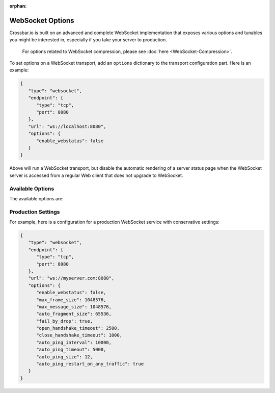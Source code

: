 :orphan:

WebSocket Options
=================

Crossbar.io is built on an advanced and complete WebSocket
implementation that exposes various options and tunables you might be
interested in, especially if you take your server to production.

    For options related to WebSocket compression, please see
    :doc:`here <WebSocket-Compression>`.

To set options on a WebSocket transport, add an ``options`` dictionary
to the transport configuration part. Here is an example:

.. code:: javascript

    {
       "type": "websocket",
       "endpoint": {
          "type": "tcp",
          "port": 8080
       },
       "url": "ws://localhost:8080",
       "options": {
          "enable_webstatus": false
       }
    }

Above will run a WebSocket transport, but disable the automatic
rendering of a server status page when the WebSocket server is accessed
from a regular Web client that does not upgrade to WebSocket.

Available Options
-----------------

The available options are:


+---------------------------------+--------------------------------------------------------------------------------------------------------------------------------------------------------------------------------------------------------+
| option                          | description                                                                                                                                                                                            |
+=================================+========================================================================================================================================================================================================+
| allowed_origins                 | A list of allowed WebSocket origins - can use * as a wildcard character, e.g. ["https://\*.tavendo.com", "http://localhost:8080"]                                                                      |
+---------------------------------+--------------------------------------------------------------------------------------------------------------------------------------------------------------------------------------------------------+
| external_port                   | The external visible port this service be reachable under (i.e. when running behind a L2/L3 forwarding device) (default: null)                                                                         |
+---------------------------------+--------------------------------------------------------------------------------------------------------------------------------------------------------------------------------------------------------+
| enable_hybi10                   | Enable Hybi-10 version of WebSocket (an intermediary spec). (default: true)                                                                                                                            |
+---------------------------------+--------------------------------------------------------------------------------------------------------------------------------------------------------------------------------------------------------+
| enable_rfc6455                  | Enable RFC6455 version of WebSocket (the final spec). (default: true)                                                                                                                                  |
+---------------------------------+--------------------------------------------------------------------------------------------------------------------------------------------------------------------------------------------------------+
| enable_webstatus                | Enable the WebSocket server's status rendering page. (default: true)                                                                                                                                   |
+---------------------------------+--------------------------------------------------------------------------------------------------------------------------------------------------------------------------------------------------------+
| validate_utf8                   | Validate incoming WebSocket text messages for UTF8 conformance. (default: true)                                                                                                                        |
+---------------------------------+--------------------------------------------------------------------------------------------------------------------------------------------------------------------------------------------------------+
| mask_server_frames              | Mask server-sent WebSocket frames. WARNING: Enabling this will break protocol compliance! (default: false)                                                                                             |
+---------------------------------+--------------------------------------------------------------------------------------------------------------------------------------------------------------------------------------------------------+
| require_masked_client_frames    | Require all WebSocket frames received to be masked. (default: true)                                                                                                                                    |
+---------------------------------+--------------------------------------------------------------------------------------------------------------------------------------------------------------------------------------------------------+
| apply_mask                      | Actually apply WebSocket masking (both in- and outgoing). (default: true)                                                                                                                              |
+---------------------------------+--------------------------------------------------------------------------------------------------------------------------------------------------------------------------------------------------------+
| max_frame_size                  | Maximum size in bytes of incoming WebSocket frames accepted or 0 to allow any size. (default: 0)                                                                                                       |
+---------------------------------+--------------------------------------------------------------------------------------------------------------------------------------------------------------------------------------------------------+
| max_message_size                | Maximum size in bytes of incoming WebSocket messages accepted or 0 to allow any size. (default: 0)                                                                                                     |
+---------------------------------+--------------------------------------------------------------------------------------------------------------------------------------------------------------------------------------------------------+
| auto_fragment_size              | Automatically fragment outgoing WebSocket messages into WebSocket frames of payload maximum specified size in bytes or 0 to disable. (default: 0)                                                      |
+---------------------------------+--------------------------------------------------------------------------------------------------------------------------------------------------------------------------------------------------------+
| fail_by_drop                    | On severe errors (like WebSocket protocol violations), brutally drop the TCP connection instead of performing a full WebSocket closing handshake. (default: false)                                     |
+---------------------------------+--------------------------------------------------------------------------------------------------------------------------------------------------------------------------------------------------------+
| echo_close_codereason           | During a WebSocket closing handshake initiated by a peer, echo the peer's close code and reason. Otherwise reply with code 1000 and no reason. (default: false)                                        |
+---------------------------------+--------------------------------------------------------------------------------------------------------------------------------------------------------------------------------------------------------+
| open_handshake_timeout          | WebSocket opening handshake timeout in ms or 0 to disable. (default: 0)                                                                                                                                |
+---------------------------------+--------------------------------------------------------------------------------------------------------------------------------------------------------------------------------------------------------+
| close_handshake_timeout         | WebSocket closing handshake timeout in ms or 0 to disable. (default: 0)                                                                                                                                |
+---------------------------------+--------------------------------------------------------------------------------------------------------------------------------------------------------------------------------------------------------+
| tcp_nodelay                     | Set the TCP No-Delay ("Nagle") socket option (default: true)                                                                                                                                           |
+---------------------------------+--------------------------------------------------------------------------------------------------------------------------------------------------------------------------------------------------------+
| auto_ping_interval              | Send a WebSocket ping every this many ms or 0 to disable. (default: 0)                                                                                                                                 |
+---------------------------------+--------------------------------------------------------------------------------------------------------------------------------------------------------------------------------------------------------+
| auto_ping_timeout               | Drop the connection if the peer did not respond to a previously sent ping in this many ms or 0 to disable. (default: 0)                                                                                |
+---------------------------------+--------------------------------------------------------------------------------------------------------------------------------------------------------------------------------------------------------+
| auto_ping_size                  | Payload size for pings sent, must be between 12 and 125 (default: 12)                                                                                                                                    |
+---------------------------------+--------------------------------------------------------------------------------------------------------------------------------------------------------------------------------------------------------+
| compression                     | enable WebSocket compression - see :doc:`WebSocket Compression  <WebSocket-Compression>`                                                                                                               |
+---------------------------------+--------------------------------------------------------------------------------------------------------------------------------------------------------------------------------------------------------+
| require_websocket_subprotocol   | Require WebSocket clients to properly announce the WAMP-WebSocket subprotocols it is able to speak                                                                                                     |
|                                 | This can be one or more from wamp.2.json, wamp.2.msgpack, wamp.2.json.batched and wamp.2.json.batched.                                                                                                 |
|                                 | Crossbar.io will by default require the client to announce the subprotocols it supports and select one of the announced subprotocols.                                                                  |
|                                 | If this option is set to false, Crossbar.io will no longer require the client to announce subprotocols and assume wamp.2.json when no WebSocket subprotocol is announced. (default: true)              |
+---------------------------------+--------------------------------------------------------------------------------------------------------------------------------------------------------------------------------------------------------+

Production Settings
-------------------

For example, here is a configuration for a production WebSocket service
with conservative settings:

.. code:: javascript

    {
       "type": "websocket",
       "endpoint": {
          "type": "tcp",
          "port": 8080
       },
       "url": "ws://myserver.com:8080",
       "options": {
          "enable_webstatus": false,
          "max_frame_size": 1048576,
          "max_message_size": 1048576,
          "auto_fragment_size": 65536,
          "fail_by_drop": true,
          "open_handshake_timeout": 2500,
          "close_handshake_timeout": 1000,
          "auto_ping_interval": 10000,
          "auto_ping_timeout": 5000,
          "auto_ping_size": 12,
          "auto_ping_restart_on_any_traffic": true
       }
    }
